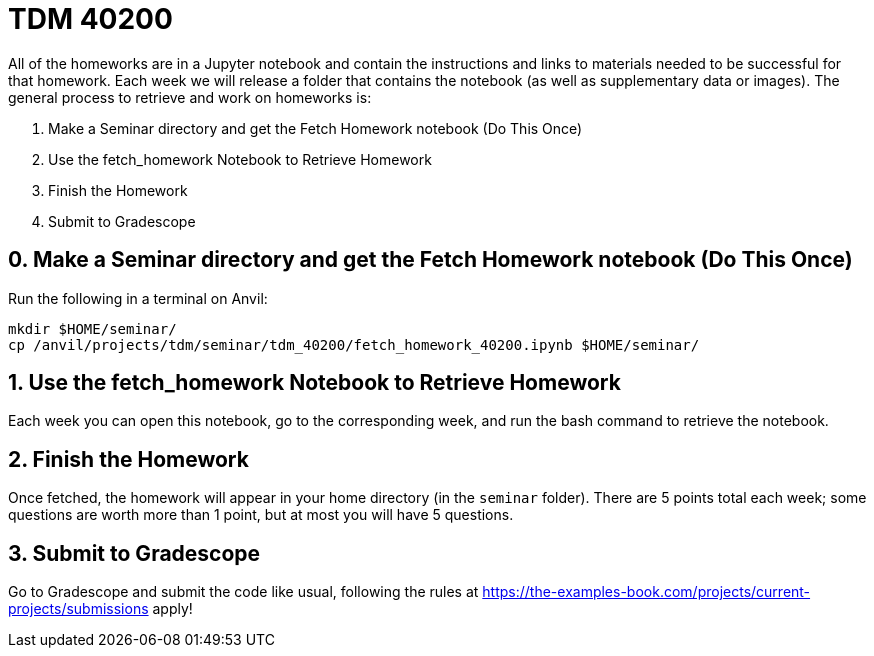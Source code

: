 = TDM 40200

All of the homeworks are in a Jupyter notebook and contain the instructions and links to materials needed to be successful for that homework. Each week we will release a folder that contains the notebook (as well as supplementary data or images). The general process to retrieve and work on homeworks is:

0. Make a Seminar directory and get the Fetch Homework notebook (Do This Once)
1. Use the fetch_homework Notebook to Retrieve Homework
2. Finish the Homework
3. Submit to Gradescope

== 0. Make a Seminar directory and get the Fetch Homework notebook (Do This Once)

Run the following in a terminal on Anvil:

[source,bash]
----
mkdir $HOME/seminar/
cp /anvil/projects/tdm/seminar/tdm_40200/fetch_homework_40200.ipynb $HOME/seminar/
----

== 1. Use the fetch_homework Notebook to Retrieve Homework

Each week you can open this notebook, go to the corresponding week, and run the bash command to retrieve the notebook.

== 2. Finish the Homework

Once fetched, the homework will appear in your home directory (in the `seminar` folder). There are 5 points total each week; some questions are worth more than 1 point, but at most you will have 5 questions.

== 3. Submit to Gradescope

Go to Gradescope and submit the code like usual, following the rules at https://the-examples-book.com/projects/current-projects/submissions apply!